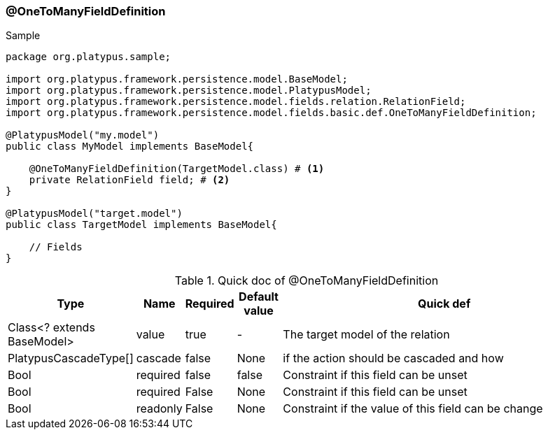 === @OneToManyFieldDefinition
.Sample
[source, java, numbered]
----
package org.platypus.sample;

import org.platypus.framework.persistence.model.BaseModel;
import org.platypus.framework.persistence.model.PlatypusModel;
import org.platypus.framework.persistence.model.fields.relation.RelationField;
import org.platypus.framework.persistence.model.fields.basic.def.OneToManyFieldDefinition;

@PlatypusModel("my.model")
public class MyModel implements BaseModel{

    @OneToManyFieldDefinition(TargetModel.class) # <1>
    private RelationField field; # <2>
}

@PlatypusModel("target.model")
public class TargetModel implements BaseModel{

    // Fields
}
----

.Quick doc of @OneToManyFieldDefinition
[cols="1,1,1,1,9",options="header"]
|===
|Type |Name  |Required |Default value |Quick def

|Class<? extends BaseModel>
|value
|true
|-
|The target model of the relation

|PlatypusCascadeType[]
|cascade
|false
|None
|if the action should be cascaded and how

|Bool
|required
|false
|false
|Constraint if this field can be unset

|Bool
|required
|False
|None
|Constraint if this field can be unset

|Bool
|readonly
|False
|None
|Constraint if the value of this field can be change
|===
